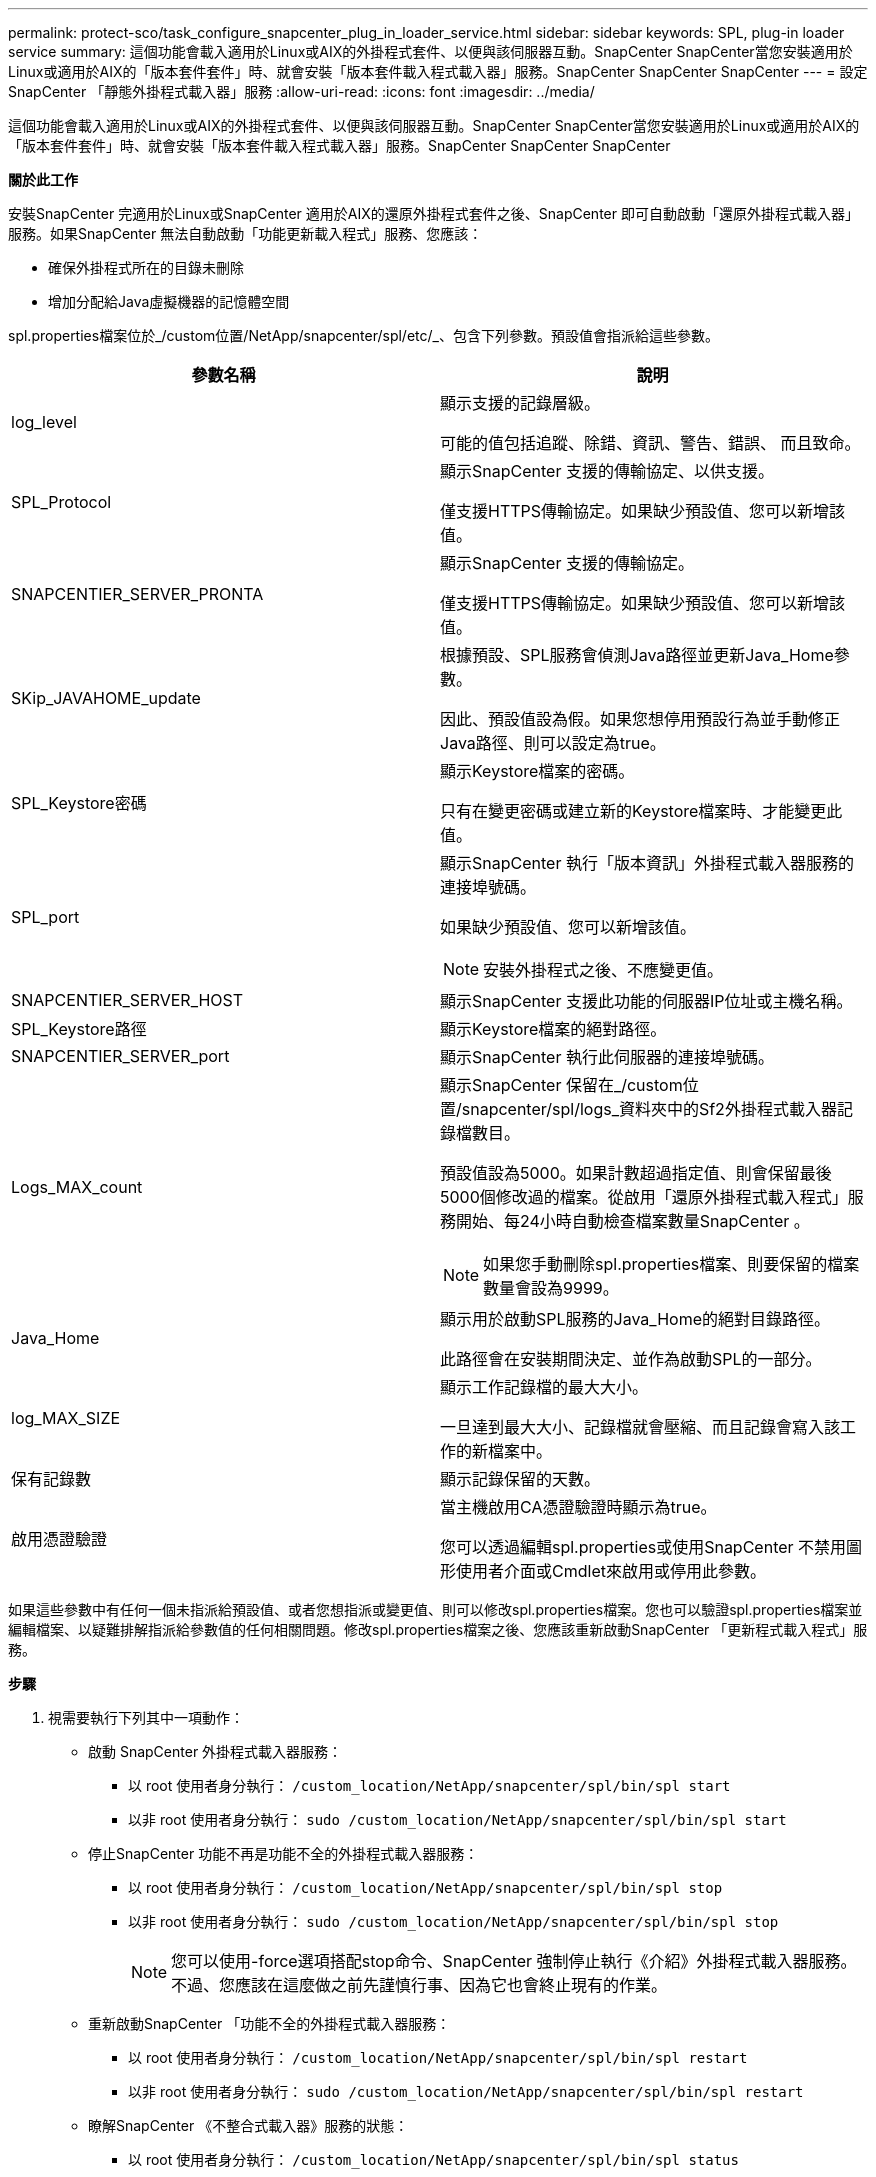 ---
permalink: protect-sco/task_configure_snapcenter_plug_in_loader_service.html 
sidebar: sidebar 
keywords: SPL, plug-in loader service 
summary: 這個功能會載入適用於Linux或AIX的外掛程式套件、以便與該伺服器互動。SnapCenter SnapCenter當您安裝適用於Linux或適用於AIX的「版本套件套件」時、就會安裝「版本套件載入程式載入器」服務。SnapCenter SnapCenter SnapCenter 
---
= 設定SnapCenter 「靜態外掛程式載入器」服務
:allow-uri-read: 
:icons: font
:imagesdir: ../media/


[role="lead"]
這個功能會載入適用於Linux或AIX的外掛程式套件、以便與該伺服器互動。SnapCenter SnapCenter當您安裝適用於Linux或適用於AIX的「版本套件套件」時、就會安裝「版本套件載入程式載入器」服務。SnapCenter SnapCenter SnapCenter

*關於此工作*

安裝SnapCenter 完適用於Linux或SnapCenter 適用於AIX的還原外掛程式套件之後、SnapCenter 即可自動啟動「還原外掛程式載入器」服務。如果SnapCenter 無法自動啟動「功能更新載入程式」服務、您應該：

* 確保外掛程式所在的目錄未刪除
* 增加分配給Java虛擬機器的記憶體空間


spl.properties檔案位於_/custom位置/NetApp/snapcenter/spl/etc/_、包含下列參數。預設值會指派給這些參數。

|===
| 參數名稱 | 說明 


 a| 
log_level
 a| 
顯示支援的記錄層級。

可能的值包括追蹤、除錯、資訊、警告、錯誤、 而且致命。



 a| 
SPL_Protocol
 a| 
顯示SnapCenter 支援的傳輸協定、以供支援。

僅支援HTTPS傳輸協定。如果缺少預設值、您可以新增該值。



 a| 
SNAPCENTIER_SERVER_PRONTA
 a| 
顯示SnapCenter 支援的傳輸協定。

僅支援HTTPS傳輸協定。如果缺少預設值、您可以新增該值。



 a| 
SKip_JAVAHOME_update
 a| 
根據預設、SPL服務會偵測Java路徑並更新Java_Home參數。

因此、預設值設為假。如果您想停用預設行為並手動修正Java路徑、則可以設定為true。



 a| 
SPL_Keystore密碼
 a| 
顯示Keystore檔案的密碼。

只有在變更密碼或建立新的Keystore檔案時、才能變更此值。



 a| 
SPL_port
 a| 
顯示SnapCenter 執行「版本資訊」外掛程式載入器服務的連接埠號碼。

如果缺少預設值、您可以新增該值。


NOTE: 安裝外掛程式之後、不應變更值。



 a| 
SNAPCENTIER_SERVER_HOST
 a| 
顯示SnapCenter 支援此功能的伺服器IP位址或主機名稱。



 a| 
SPL_Keystore路徑
 a| 
顯示Keystore檔案的絕對路徑。



 a| 
SNAPCENTIER_SERVER_port
 a| 
顯示SnapCenter 執行此伺服器的連接埠號碼。



 a| 
Logs_MAX_count
 a| 
顯示SnapCenter 保留在_/custom位置/snapcenter/spl/logs_資料夾中的Sf2外掛程式載入器記錄檔數目。

預設值設為5000。如果計數超過指定值、則會保留最後5000個修改過的檔案。從啟用「還原外掛程式載入程式」服務開始、每24小時自動檢查檔案數量SnapCenter 。


NOTE: 如果您手動刪除spl.properties檔案、則要保留的檔案數量會設為9999。



 a| 
Java_Home
 a| 
顯示用於啟動SPL服務的Java_Home的絕對目錄路徑。

此路徑會在安裝期間決定、並作為啟動SPL的一部分。



 a| 
log_MAX_SIZE
 a| 
顯示工作記錄檔的最大大小。

一旦達到最大大小、記錄檔就會壓縮、而且記錄會寫入該工作的新檔案中。



 a| 
保有記錄數
 a| 
顯示記錄保留的天數。



 a| 
啟用憑證驗證
 a| 
當主機啟用CA憑證驗證時顯示為true。

您可以透過編輯spl.properties或使用SnapCenter 不禁用圖形使用者介面或Cmdlet來啟用或停用此參數。

|===
如果這些參數中有任何一個未指派給預設值、或者您想指派或變更值、則可以修改spl.properties檔案。您也可以驗證spl.properties檔案並編輯檔案、以疑難排解指派給參數值的任何相關問題。修改spl.properties檔案之後、您應該重新啟動SnapCenter 「更新程式載入程式」服務。

*步驟*

. 視需要執行下列其中一項動作：
+
** 啟動 SnapCenter 外掛程式載入器服務：
+
*** 以 root 使用者身分執行： `/custom_location/NetApp/snapcenter/spl/bin/spl start`
*** 以非 root 使用者身分執行： `sudo /custom_location/NetApp/snapcenter/spl/bin/spl start`


** 停止SnapCenter 功能不再是功能不全的外掛程式載入器服務：
+
*** 以 root 使用者身分執行： `/custom_location/NetApp/snapcenter/spl/bin/spl stop`
*** 以非 root 使用者身分執行： `sudo /custom_location/NetApp/snapcenter/spl/bin/spl stop`
+

NOTE: 您可以使用-force選項搭配stop命令、SnapCenter 強制停止執行《介紹》外掛程式載入器服務。不過、您應該在這麼做之前先謹慎行事、因為它也會終止現有的作業。



** 重新啟動SnapCenter 「功能不全的外掛程式載入器服務：
+
*** 以 root 使用者身分執行： `/custom_location/NetApp/snapcenter/spl/bin/spl restart`
*** 以非 root 使用者身分執行： `sudo /custom_location/NetApp/snapcenter/spl/bin/spl restart`


** 瞭解SnapCenter 《不整合式載入器》服務的狀態：
+
*** 以 root 使用者身分執行： `/custom_location/NetApp/snapcenter/spl/bin/spl status`
*** 以非 root 使用者身分執行： `sudo /custom_location/NetApp/snapcenter/spl/bin/spl status`


** 在「更新程式載入程式服務：SnapCenter
+
*** 以 root 使用者身分執行： `/custom_location/NetApp/snapcenter/spl/bin/spl change`
*** 以非 root 使用者身分執行： `sudo /custom_location/NetApp/snapcenter/spl/bin/spl change`





